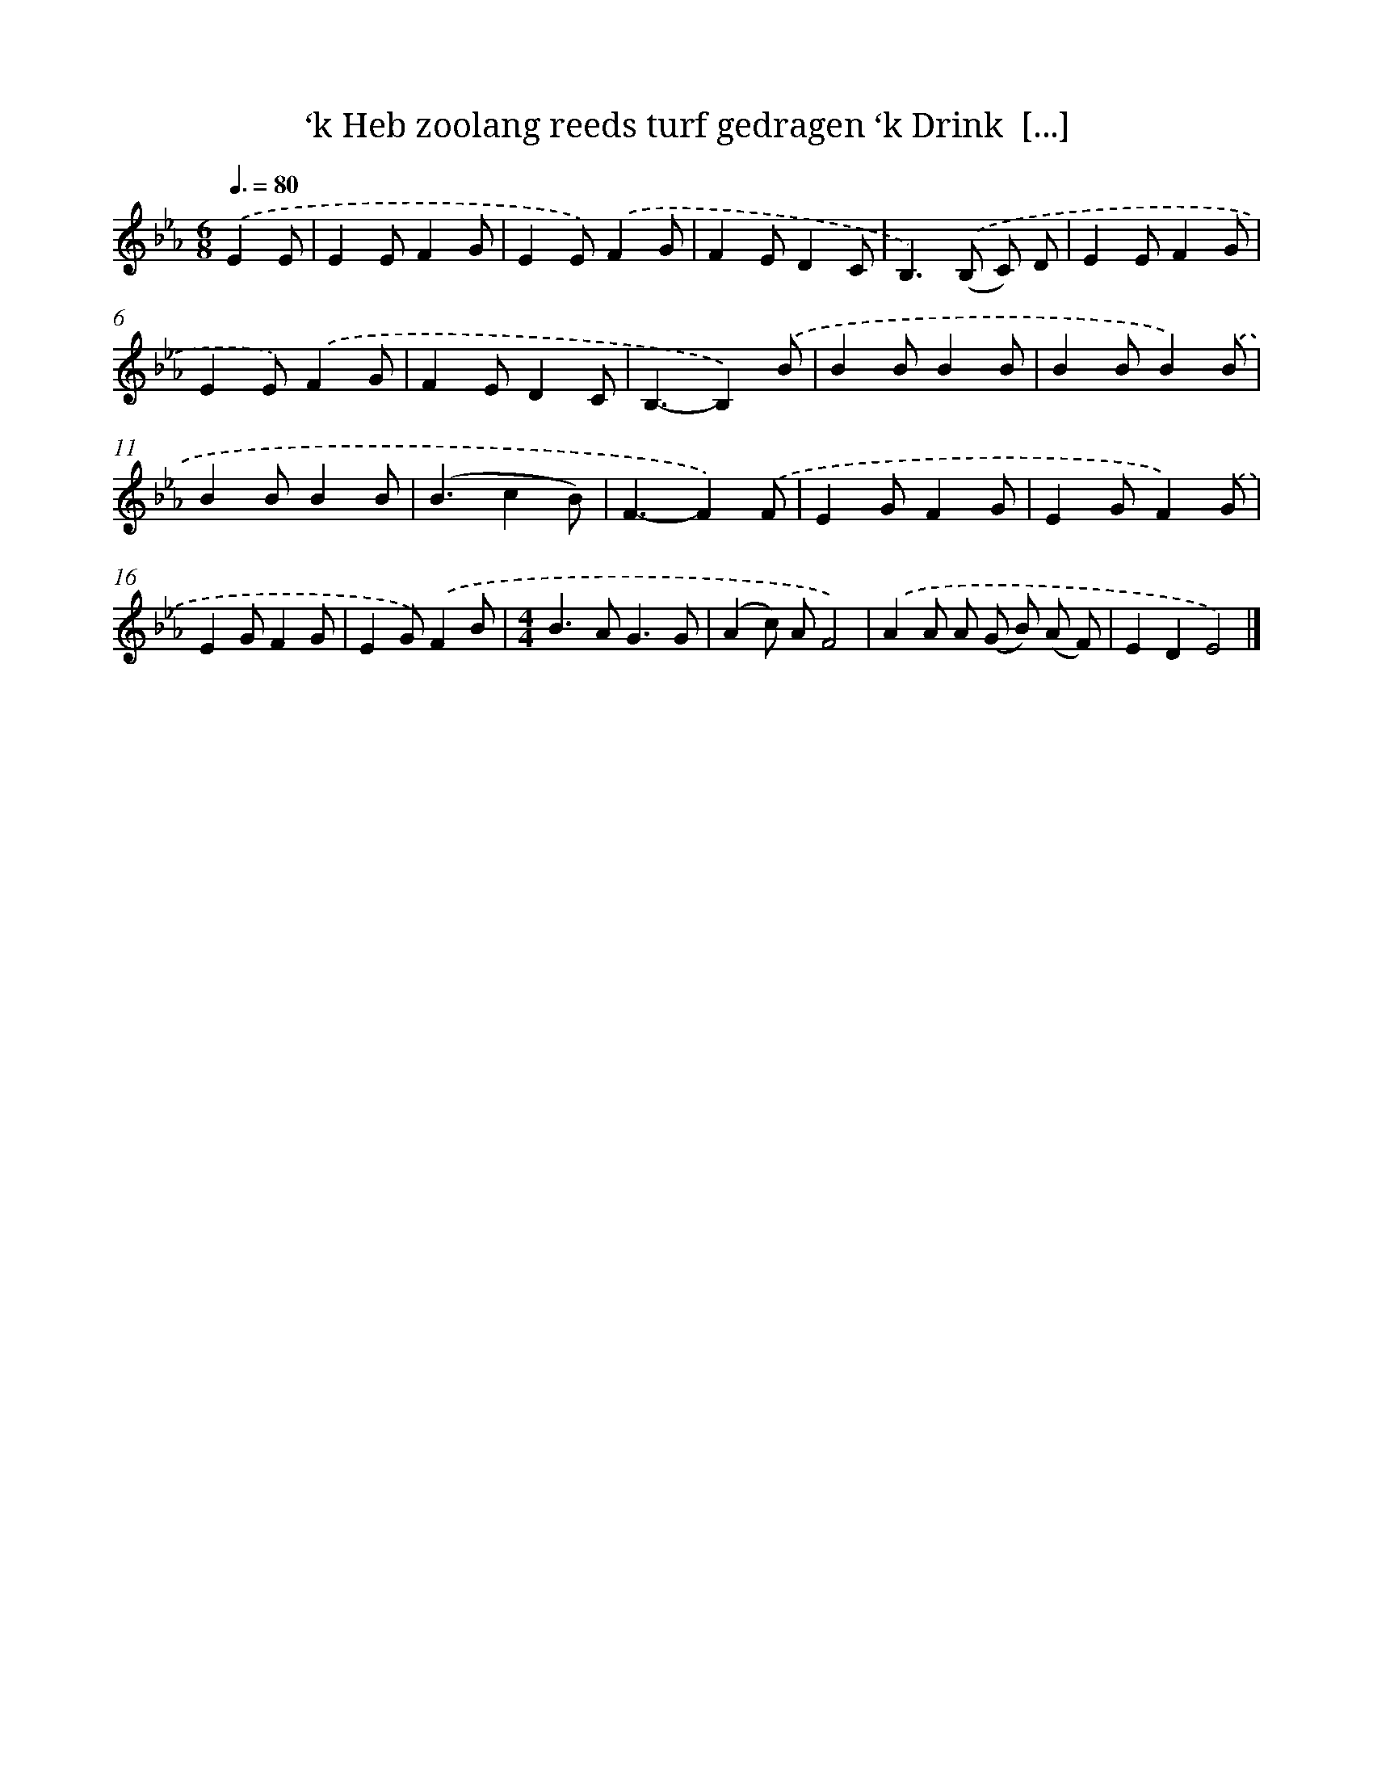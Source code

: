 X: 5059
T: ‘k Heb zoolang reeds turf gedragen ‘k Drink  [...]
%%abc-version 2.0
%%abcx-abcm2ps-target-version 5.9.1 (29 Sep 2008)
%%abc-creator hum2abc beta
%%abcx-conversion-date 2018/11/01 14:36:15
%%humdrum-veritas 4080209185
%%humdrum-veritas-data 2600919349
%%continueall 1
%%barnumbers 0
L: 1/8
M: 6/8
Q: 3/8=80
K: Eb clef=treble
.('E2E [I:setbarnb 1]|
E2EF2G |
E2E).('F2G |
F2ED2C |
B,2>).('(B,2 C) D |
E2EF2G |
E2E).('F2G |
F2ED2C |
B,3-B,2).('B |
B2BB2B |
B2BB2).('B |
B2BB2B |
(B3c2B) |
F3-F2).('F |
E2GF2G |
E2GF2).('G |
E2GF2G |
E2G).('F2B |
[M:4/4]B2>A2G3G |
(A2c) AF4) |
.('A2A A (G B) (A F) |
E2D2E4) |]
